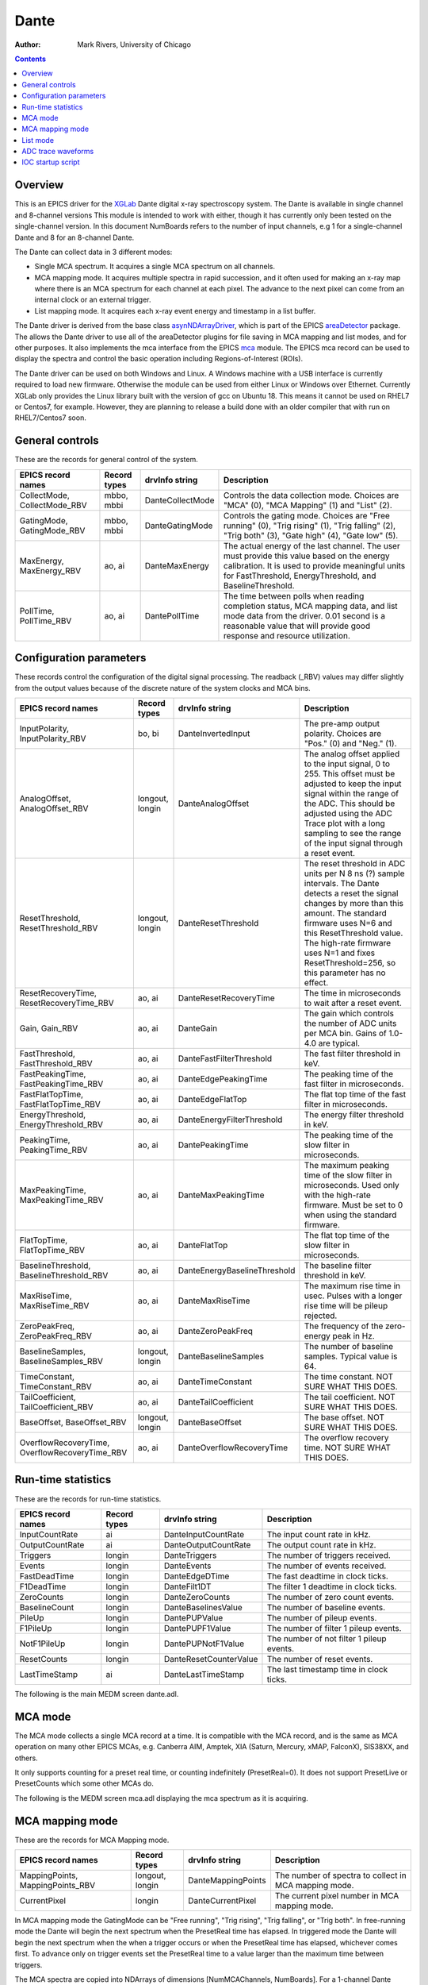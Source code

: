 =====
Dante
=====

:author: Mark Rivers, University of Chicago

.. contents:: Contents

.. _dante:             https://github.com/epics-modules/dante
.. _mca:               https://github.com/epics-modules/mca
.. _asyn:              https://github.com/epics-modules/asyn
.. _asynNDArrayDriver: https://areadetector.github.io/master/ADCore/NDArray.html#asynndarraydriver
.. _areaDetector:      https://areadetector.github.io
.. _XGLab:             https://www.xglab.it

Overview
--------

This is an EPICS driver for the XGLab_ Dante digital x-ray spectroscopy system.
The Dante is available in single channel and 8-channel versions
This module is intended to work with either, though it has currently only been tested on the single-channel version.
In this document NumBoards refers to the number of input channels, e.g 1 for a single-channel Dante and 8 for an 
8-channel Dante.

The Dante can collect data in 3 different modes:

- Single MCA spectrum.  It acquires a single MCA spectrum on all channels.
- MCA mapping mode.  It acquires multiple spectra in rapid succession, and it often used for making an x-ray map where there is an MCA
  spectrum for each channel at each pixel.  The advance to the next pixel can come from an internal clock or an external trigger.
- List mapping mode.  It acquires each x-ray event energy and timestamp in a list buffer.

The Dante driver is derived from the base class asynNDArrayDriver_, which is part of the EPICS areaDetector_ package.
The allows the Dante driver to use all of the areaDetector plugins for file saving in MCA mapping and list modes,
and for other purposes. It also implements the mca interface from the EPICS mca_ module.
The EPICS mca record can be used to display the spectra and control the basic operation including Regions-of-Interest (ROIs).

The Dante driver can be used on both Windows and Linux. A Windows machine with a USB interface is currently required
to load new firmware.  Otherwise the module can be used from either Linux or Windows over Ethernet. Currently XGLab only
provides the Linux library built with the version of gcc on Ubuntu 18.  This means it cannot be used on RHEL7 or Centos7, for
example.  However, they are planning to release a build done with an older compiler that with run on RHEL7/Centos7 soon.

General controls
----------------
These are the records for general control of the system.

.. cssclass:: table-bordered table-striped table-hover
.. list-table::
   :header-rows: 1
   :widths: auto

   * - EPICS record names
     - Record types
     - drvInfo string
     - Description
   * - CollectMode, CollectMode_RBV
     - mbbo, mbbi
     - DanteCollectMode
     - Controls the data collection mode.
       Choices are "MCA" (0), "MCA Mapping" (1) and "List" (2).
   * - GatingMode, GatingMode_RBV
     - mbbo, mbbi
     - DanteGatingMode
     - Controls the gating mode.
       Choices are "Free running" (0), "Trig rising" (1), "Trig falling" (2), "Trig both" (3), "Gate high" (4), "Gate low" (5).
   * - MaxEnergy, MaxEnergy_RBV
     - ao, ai
     - DanteMaxEnergy
     - The actual energy of the last channel.  The user must provide this value based on the energy calibration.
       It is used to provide meaningful units for FastThreshold, EnergyThreshold, and BaselineThreshold.
   * - PollTime, PollTime_RBV
     - ao, ai
     - DantePollTime
     - The time between polls when reading completion status, MCA mapping data, and list mode data from the driver.
       0.01 second is a reasonable value that will provide good response and resource utilization.

Configuration parameters
------------------------
These records control the configuration of the digital signal processing. The readback (_RBV) values may differ slightly
from the output values because of the discrete nature of the system clocks and MCA bins.

.. cssclass:: table-bordered table-striped table-hover
.. list-table::
   :header-rows: 1
   :widths: auto

   * - EPICS record names
     - Record types
     - drvInfo string
     - Description
   * - InputPolarity, InputPolarity_RBV
     - bo, bi
     - DanteInvertedInput
     - The pre-amp output polarity. Choices are "Pos." (0) and "Neg." (1).
   * - AnalogOffset, AnalogOffset_RBV
     - longout, longin
     - DanteAnalogOffset
     - The analog offset applied to the input signal, 0 to 255. 
       This offset must be adjusted to keep the input signal within the range of the ADC.
       This should be adjusted using the ADC Trace plot with a long sampling to see the range of the input
       signal through a reset event.
   * - ResetThreshold, ResetThreshold_RBV
     - longout, longin
     - DanteResetThreshold
     - The reset threshold in ADC units per N 8 ns (?) sample intervals. The Dante detects a reset the signal changes by more than this amount. 
       The standard firmware uses N=6 and this ResetThreshold value.
       The high-rate firmware uses N=1 and fixes ResetThreshold=256, so this parameter has no effect.
   * - ResetRecoveryTime, ResetRecoveryTime_RBV
     - ao, ai
     - DanteResetRecoveryTime
     - The time in microseconds to wait after a reset event.
   * - Gain, Gain_RBV
     - ao, ai
     - DanteGain
     - The gain which controls the number of ADC units per MCA bin.  Gains of 1.0-4.0 are typical.
   * - FastThreshold, FastThreshold_RBV
     - ao, ai
     - DanteFastFilterThreshold
     - The fast filter threshold in keV.
   * - FastPeakingTime, FastPeakingTime_RBV
     - ao, ai
     - DanteEdgePeakingTime
     - The peaking time of the fast filter in microseconds.
   * - FastFlatTopTime, FastFlatTopTime_RBV
     - ao, ai
     - DanteEdgeFlatTop
     - The flat top time of the fast filter in microseconds.
   * - EnergyThreshold, EnergyThreshold_RBV
     - ao, ai
     - DanteEnergyFilterThreshold
     - The energy filter threshold in keV.
   * - PeakingTime, PeakingTime_RBV
     - ao, ai
     - DantePeakingTime
     - The peaking time of the slow filter in microseconds.
   * - MaxPeakingTime, MaxPeakingTime_RBV
     - ao, ai
     - DanteMaxPeakingTime
     - The maximum peaking time of the slow filter in microseconds. Used only with the high-rate firmware.
       Must be set to 0 when using the standard firmware.
   * - FlatTopTime, FlatTopTime_RBV
     - ao, ai
     - DanteFlatTop
     - The flat top time of the slow filter in microseconds.
   * - BaselineThreshold, BaselineThreshold_RBV
     - ao, ai
     - DanteEnergyBaselineThreshold
     - The baseline filter threshold in keV.
   * - MaxRiseTime, MaxRiseTime_RBV
     - ao, ai
     - DanteMaxRiseTime
     - The maximum rise time in usec. Pulses with a longer rise time will be pileup rejected.
   * - ZeroPeakFreq, ZeroPeakFreq_RBV
     - ao, ai
     - DanteZeroPeakFreq
     - The frequency of the zero-energy peak in Hz.
   * - BaselineSamples, BaselineSamples_RBV
     - longout, longin
     - DanteBaselineSamples
     - The number of baseline samples.  Typical value is 64.
   * - TimeConstant, TimeConstant_RBV
     - ao, ai
     - DanteTimeConstant
     - The time constant. NOT SURE WHAT THIS DOES.
   * - TailCoefficient, TailCoefficient_RBV
     - ao, ai
     - DanteTailCoefficient
     - The tail coefficient. NOT SURE WHAT THIS DOES.
   * - BaseOffset, BaseOffset_RBV
     - longout, longin
     - DanteBaseOffset
     - The base offset. NOT SURE WHAT THIS DOES.
   * - OverflowRecoveryTime, OverflowRecoveryTime_RBV
     - ao, ai
     - DanteOverflowRecoveryTime
     - The overflow recovery time. NOT SURE WHAT THIS DOES.

Run-time statistics
-------------------
These are the records for run-time statistics.

.. cssclass:: table-bordered table-striped table-hover
.. list-table::
   :header-rows: 1
   :widths: auto

   * - EPICS record names
     - Record types
     - drvInfo string
     - Description
   * - InputCountRate
     - ai
     - DanteInputCountRate
     - The input count rate in kHz.
   * - OutputCountRate
     - ai
     - DanteOutputCountRate
     - The output count rate in kHz.
   * - Triggers
     - longin
     - DanteTriggers
     - The number of triggers received.
   * - Events
     - longin
     - DanteEvents
     - The number of events received.
   * - FastDeadTime
     - longin
     - DanteEdgeDTime
     - The fast deadtime in clock ticks.
   * - F1DeadTime
     - longin
     - DanteFilt1DT
     - The filter 1 deadtime in clock ticks.
   * - ZeroCounts
     - longin
     - DanteZeroCounts
     - The number of zero count events.
   * - BaselineCount
     - longin
     - DanteBaselinesValue
     - The number of baseline events.
   * - PileUp
     - longin
     - DantePUPValue
     - The number of pileup events.
   * - F1PileUp
     - longin
     - DantePUPF1Value
     - The number of filter 1 pileup events.
   * - NotF1PileUp
     - longin
     - DantePUPNotF1Value
     - The number of not filter 1 pileup events.
   * - ResetCounts
     - longin
     - DanteResetCounterValue
     - The number of reset events.
   * - LastTimeStamp
     - ai
     - DanteLastTimeStamp
     - The last timestamp time in clock ticks.

The following is the main MEDM screen dante.adl.

.. figure:: dante.png
    :align: center

MCA mode
--------
The MCA mode collects a single MCA record at a time.  It is compatible with the MCA record, and is the same
as MCA operation on many other EPICS MCAs, e.g. Canberra AIM, Amptek, XIA (Saturn, Mercury, xMAP, FalconX), SIS38XX, and others.

It only supports counting for a preset real time, or counting indefinitely (PresetReal=0).
It does not support PresetLive or PresetCounts which some other MCAs do.

The following is the MEDM screen mca.adl displaying the mca spectrum as it is acquiring.

.. figure:: dante_mca.png
    :align: center


MCA mapping mode
----------------
These are the records for MCA Mapping mode.

.. cssclass:: table-bordered table-striped table-hover
.. list-table::
   :header-rows: 1
   :widths: auto

   * - EPICS record names
     - Record types
     - drvInfo string
     - Description
   * - MappingPoints, MappingPoints_RBV
     - longout, longin
     - DanteMappingPoints
     - The number of spectra to collect in MCA mapping mode.
   * - CurrentPixel
     - longin
     - DanteCurrentPixel
     - The current pixel number in MCA mapping mode.
     
In MCA mapping mode the GatingMode can be "Free running", "Trig rising", "Trig falling", or "Trig both".
In free-running mode the Dante will begin the next spectrum when the PresetReal time has elapsed.
In triggered mode the Dante will begin the next spectrum when the when a trigger occurs 
or when the PresetReal time has elapsed, whichever comes first.
To advance only on trigger events set the PresetReal time to a value larger than the maximum time between triggers.

The MCA spectra are copied into NDArrays of dimensions [NumMCAChannels, NumBoards]. For a 1-channel Dante
NumBoards is 1.  The run-time statistics for each spectrum are copied into NDAttributes attached to each
NDArray. The attribute names contain the board number, for example "RealTime_0".

The NDArrays can be used by any of the standard areaDetector plugins.  For example, they can be streamed
to HDF5, netCDF, or TIFF files.

The following is the MEDM screen NDFileHDF5.adl when the Dante is saving MCA mapping data to an HDF5 file.

.. figure:: dante_mapping_hdf5.png
    :align: center


List mode
---------
These are the records for list mode.

.. cssclass:: table-bordered table-striped table-hover
.. list-table::
   :header-rows: 1
   :widths: auto

   * - EPICS record names
     - Record types
     - drvInfo string
     - Description
   * - ListBufferSize, ListBufferSize_RBV
     - longout, longin
     - DanteListBufferSize
     - The number of x-ray events per buffer in list mode. 
       Once this number of events has been received the events read from the Dante
       stored in NDArrays, and callbacks are done to any registered plugins.
   * - CurrentPixel
     - longin
     - DanteCurrentPixel
     - The total number of x-ray events received so far.

List mode events are 64-bit unsigned integers.

- Bits 0 to 15 are the x-ray energy, i.e. ADC value.
- Bits 16 to 19 are the filter that detected this event.  These bits are not used in high-rate firmware.
- Bits 20 to 63 are the timestamp in 32 ns units.

In list mode the x-ray events are copied into NDArrays.
Because the EPICS asyn and areaDetector modules do not yet support 64-bit integers the data type of
the NDArrays is set to NDUInt8, and the NDArrayDimensions are [ListBufferSize*8, NumBoards].
For a 1-channel Dante NumBoards is 1.

The run-time statistics for ListBufferSize events are copied into NDAttributes attached to each
NDArray. The attribute names contain the board number, for example "RealTime_0".
Note that these statistics are cummulative for the entire acquisition, not just since the
last time the event buffer was read.
By making ListBufferSize smaller one obtains a more frequent sampling of these statistics.

These statistics also update the run-time statistics records described above, so there is feedback
while the list mode acquisition is in progress.

The first NumMCAChannels events are copied to the buffer for the MCA record for each board.
In this case the MCA record will not contain an x-ray spectrum, but rather will contain the x-ray
energy in ADC units on the vertical axis and the event number on the horizontal axis.

The NDArrays can be used by any of the standard areaDetector plugins.  For example, they can be streamed
to HDF5, netCDF, or TIFF files.

Note that the datatype in the files is unsigned 8-bit integers.  Applications that read the arrays must
cast them to unsigned 64-bit arrays before operating on them.
In the future support for 64-bit integers will be added to asyn and areaDetector, and the NDArrays will
have the correct new NDUInt64 datatype.

ADC trace waveforms
-------------------
The Dante can collect ADC trace waveforms, which is effectively a digital oscilloscope of the pre-amp input signal.
This very useful for setting the AnalogOffset record, and for diagnosing issues with the input.

These are the records to control ADC traces.

.. cssclass:: table-bordered table-striped table-hover
.. list-table::
   :header-rows: 1
   :widths: auto

   * - EPICS record names
     - Record types
     - drvInfo string
     - Description
   * - TraceData
     - waveform
     - DanteTraceData
     - Waveform record containing the ADC trace data. 32-bit integer data type.
   * - TraceTimeArray
     - waveform
     - DanteTraceTimeArray
     - Waveform record containing the time values for each point in TraceData. 64-bit float data type.
   * - TraceTime, TraceTime_RBV
     - ao, ai
     - DanteTraceTime
     - Time per sample of the ADC trace data in microseconds. Allowed range is 0.016 to 0.512.
   * - TraceLength, TraceLength_RBV
     - longout, longin
     - DanteTraceLength
     - The number of samples to read in the ADC trace.  This must be a multiple of 16384, and will be limited by the 
       NELM field of the TraceData and TraceTimeArray waveform records.
   * - TraceTriggerLevel, TraceTriggerLevel_RBV
     - longout, longin
     - DanteTraceTriggerLevel
     - The trigger level in ADC units (0 to 65535).
   * - TraceTriggerRising, TraceTriggerRising_RBV
     - bo, bi
     - DanteTraceTriggerRising
     - Trigger the ADC trace as it rises through TraceTriggerLevel. Choices are "No" (0) and "Yes" (1).
   * - TraceTriggerFalling, TraceTriggerFalling_RBV
     - bo, bi
     - DanteTraceTriggerFaling
     - Trigger the ADC trace as it fals through TraceTriggerLevel. Choices are "No" (0) and "Yes" (1).
   * - TraceTriggerInstant, TraceTriggerInstant_RBV
     - bo, bi
     - DanteTraceTriggerInstant
     - Trigger the ADC trace even if a rising or falling trigger is not detected. Choices are "No" (0) and "Yes" (1).
   * - TraceTriggerWait, TraceTriggerWait_RBV
     - ao, ai
     - DanteTraceTriggerWait
     - The delay time after the trigger condition is satisfied before beginning the ADC trace.

The following is the MEDM screen danteTrace.adl displaying the ADC trace. One reset is visible on this trace.
This happens to be from a Ge detector with a very long (350 microsecond) reset time.
Most detectors have a much faster reset time.

.. figure:: dante_trace.png
    :align: center

     
IOC startup script
------------------
The command to configure an ADSpinnaker camera in the startup script is::

  DanteConfig(portName, ipAddress, numDetectors, maxMemory)

``portName`` is the name for the Dante port driver

``ipAddress`` is the IP address of the Dante 

``numDetectors`` is the number of boards in the Dante system

``maxMemory`` is the maximum amount of memory the NDArrayPool is allowed to allocate.  0 means unlimited.


